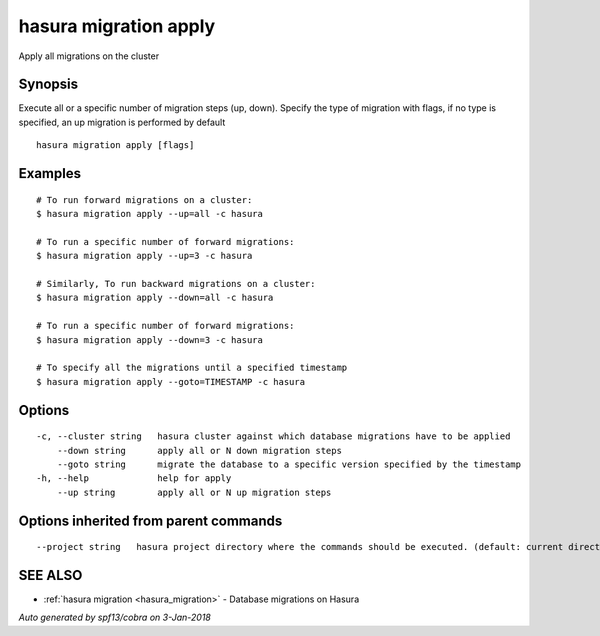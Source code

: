 .. _hasura_migration_apply:

hasura migration apply
----------------------

Apply all migrations on the cluster

Synopsis
~~~~~~~~


Execute all or a specific number of migration steps (up, down). Specify the type of migration with flags, if no type is specified, an up migration is performed by default

::

  hasura migration apply [flags]

Examples
~~~~~~~~

::

    # To run forward migrations on a cluster:
    $ hasura migration apply --up=all -c hasura

    # To run a specific number of forward migrations:
    $ hasura migration apply --up=3 -c hasura

    # Similarly, To run backward migrations on a cluster:
    $ hasura migration apply --down=all -c hasura

    # To run a specific number of forward migrations:
    $ hasura migration apply --down=3 -c hasura

    # To specify all the migrations until a specified timestamp
    $ hasura migration apply --goto=TIMESTAMP -c hasura

Options
~~~~~~~

::

  -c, --cluster string   hasura cluster against which database migrations have to be applied
      --down string      apply all or N down migration steps
      --goto string      migrate the database to a specific version specified by the timestamp
  -h, --help             help for apply
      --up string        apply all or N up migration steps

Options inherited from parent commands
~~~~~~~~~~~~~~~~~~~~~~~~~~~~~~~~~~~~~~

::

      --project string   hasura project directory where the commands should be executed. (default: current directory)

SEE ALSO
~~~~~~~~

* :ref:`hasura migration <hasura_migration>` 	 - Database migrations on Hasura

*Auto generated by spf13/cobra on 3-Jan-2018*
